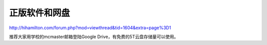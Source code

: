 ﻿正版软件和网盘
==============================
http://hihamilton.com/forum.php?mod=viewthread&tid=1604&extra=page%3D1

推荐大家用学校的mcmaster邮箱登陆Google Drive，有免费的5T云盘存储量可以使用。